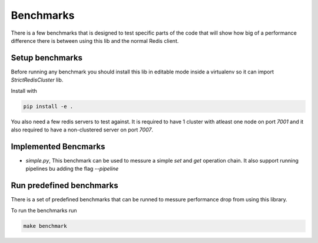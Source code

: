 Benchmarks
==========

There is a few benchmarks that is designed to test specific parts of the code that will show how big of a performance difference there is between using this lib and the normal Redis client.



Setup benchmarks
----------------

Before running any benchmark you should install this lib in editable mode inside a virtualenv so it can import `StrictRedisCluster` lib.

Install with

.. code-block:: bash
    
    pip install -e .

You also need a few redis servers to test against. It is required to have 1 cluster with atleast one node on port `7001` and it also required to have a non-clustered server on port `7007`.



Implemented Bencmarks
---------------------

- `simple.py`, This benchmark can be used to messure a simple `set` and `get` operation chain. It also support running pipelines bu adding the flag `--pipeline`



Run predefined benchmarks
-------------------------

There is a set of predefined benchmarks that can be runned to messure performance drop from using this library.

To run the benchmarks run

.. code-block:: bash

    make benchmark
